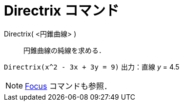 = Directrix コマンド
ifdef::env-github[:imagesdir: /ja/modules/ROOT/assets/images]

Directrix( <円錐曲線> )::
  円錐曲線の純線を求める．

[EXAMPLE]
====

`++Directrix(x^2 - 3x + 3y = 9)++` 出力：直線 _y_ = 4.5

====

[NOTE]
====

xref:/commands/Focus.adoc[Focus] コマンドも参照．

====
